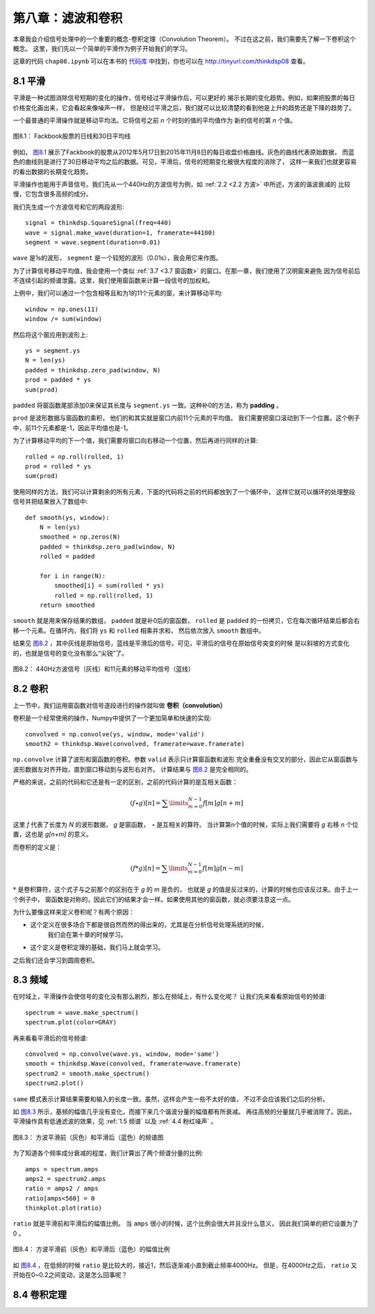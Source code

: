 第八章：滤波和卷积
=======================

本章我会介绍信号处理中的一个重要的概念-卷积定理（Convolution Theorem）。
不过在这之前，我们需要先了解一下卷积这个概念。
这里，我们先以一个简单的平滑作为例子开始我们的学习。

这章的代码 ``chap08.ipynb`` 可以在本书的 `代码库`_ 中找到，你也可以在 http://tinyurl.com/thinkdsp08 查看。

.. _代码库: https://github.com/AllenDowney/ThinkDSP

8.1 平滑
-------------

平滑是一种试图消除信号短期的变化的操作，信号经过平滑操作后，可以更好的
揭示长期的变化趋势。例如，如果把股票的每日价格变化画出来，它会看起来像噪声一样，
但是经过平滑之后，我们就可以比较清楚的看到他是上升的趋势还是下降的趋势了。

一个最普通的平滑操作就是移动平均法。它将信号之前 *n* 个时刻的值的平均值作为
新的信号的第 *n* 个值。

.. _图8.1:

.. figure:: images/thinkdsp040.png
    :alt: Daily closing price of Facebook stock and a 30-day moving average
    :align: center

    图8.1： Fackbook股票的日线和30日平均线

例如， `图8.1`_ 展示了Fackbook的股票从2012年5月17日到2015年11月8日的每日收盘价格曲线。灰色的曲线代表原始数据，
而蓝色的曲线则是进行了30日移动平均之后的数据。可见，平滑后，信号的短期变化被很大程度的消除了，
这样一来我们也就更容易的看出数据的长期变化趋势。

平滑操作也能用于声音信号。我们先从一个440Hz的方波信号为例，如 :ref:`2.2 <2.2 方波>` 中所述，方波的谐波衰减的
比较慢，它包含很多高频的成分。

我们先生成一个方波信号和它的两段波形::

    signal = thinkdsp.SquareSignal(freq=440)
    wave = signal.make_wave(duration=1, framerate=44100)
    segment = wave.segment(duration=0.01)

``wave`` 是1s的波形， ``segment`` 是一个较短的波形（0.01s），我会用它来作图。

为了计算信号移动平均值，我会使用一个类似 :ref:`3.7 <3.7 窗函数>` 的窗口。在那一章，我们使用了汉明窗来避免
因为信号前后不连续引起的频谱泄露。这里，我们使用窗函数来计算一段信号的加权和。

上例中，我们可以通过一个包含相等且和为1的11个元素的窗，来计算移动平均::

    window = np.ones(11)
    window /= sum(window)

然后将这个窗应用到波形上::

    ys = segment.ys
    N = len(ys)
    padded = thinkdsp.zero_pad(window, N)
    prod = padded * ys
    sum(prod)

``padded`` 将窗函数尾部添加0来保证其长度与 ``segment.ys`` 一致。这种补0的方法，称为 **padding** 。

``prod`` 是波形数据与窗函数的乘积， 他们的和其实就是窗口内前11个元素的平均值。
我们需要把窗口滚动到下一个位置。这个例子中，前11个元素都是-1，因此平均值也是-1。

为了计算移动平均的下一个值，我们需要将窗口向右移动一个位置，然后再进行同样的计算::

    rolled = np.roll(rolled, 1)
    prod = rolled * ys
    sum(prod)

使用同样的方法，我们可以计算剩余的所有元素，下面的代码将之前的代码都放到了一个循环中，
这样它就可以循环的处理整段信号并把结果放入了数组中::

    def smooth(ys, window):
        N = len(ys)
        smoothed = np.zeros(N)
        padded = thinkdsp.zero_pad(window, N)
        rolled = padded

        for i in range(N):
            smoothed[i] = sum(rolled * ys)
            rolled = np.roll(rolled, 1)
        return smoothed

``smooth`` 就是用来保存结果的数组， ``padded`` 就是补0后的窗函数， ``rolled`` 是 ``padded``
的一份拷贝，它在每次循环结束后都会右移一个元素。在循环内，我们将 ``ys`` 和 ``rolled`` 相乘并求和，
然后依次放入 ``smooth`` 数组中。

结果见 `图8.2`_ ，其中灰线是原始信号，蓝线是平滑后的信号。可见，平滑后的信号在原始信号突变的时候
是以斜坡的方式变化的，也就是信号的变化没有那么“尖锐”了。

.. _图8.2:

.. figure:: images/thinkdsp041.png
    :alt: A square signal at 440 Hz (gray) and an 11-element moving average
    :align: center

    图8.2： 440Hz方波信号（灰线）和11元素的移动平均信号（蓝线）

8.2 卷积
--------------

上一节中，我们运用窗函数对信号逐段进行的操作就叫做 **卷积（convolution）**

卷积是一个经常使用的操作，Numpy中提供了一个更加简单和快速的实现::

    convolved = np.convolve(ys, window, mode='valid')
    smooth2 = thinkdsp.Wave(convolved, framerate=wave.framerate)

``np.convolve`` 计算了波形和窗函数的卷积。参数 ``valid`` 表示只计算窗函数和波形
完全重叠没有交叉的部分，因此它从窗函数与波形数据左对齐开始，直到窗口移动到与波形右对齐。
计算结果与 `图8.2`_ 是完全相同的。

严格的来说，之前的代码和它还是有一定的区别，之前的代码计算的是互相关函数：

.. math::

    (f \star g)[n] = \sum\limits_{m = 0}^{N - 1} {f[m]g[n + m]} 

这里 *f* 代表了长度为 *N* 的波形数据， *g* 是窗函数， *⋆* 是互相关的算符。
当计算第n个值的时候，实际上我们需要将 *g* 右移 *n* 个位置，这也是 *g[n+m]* 的意义。

而卷积的定义是：

.. math::

    (f * g)[n] = \sum\limits_{m = 0}^{N - 1} {f[m]g[n - m]} 

:math:`*` 是卷积算符，这个式子与之前那个的区别在于 *g* 的 *m* 是负的，
也就是 *g* 的值是反过来的，计算的时候也应该反过来。由于上一个例子中，
窗函数是对称的，因此它们的结果才会一样。如果使用其他的窗函数，就必须要注意这一点。

为什么要像这样来定义卷积呢？有两个原因：

* 这个定义在很多场合下都是很自然而然的得出来的，尤其是在分析信号处理系统的时候，
    我们会在第十章的时候学习。

* 这个定义是卷积定理的基础，我们马上就会学习。

之后我们还会学习到圆周卷积。

8.3 频域
---------------

在时域上，平滑操作会使信号的变化没有那么剧烈，那么在频域上，有什么变化呢？
让我们先来看看原始信号的频谱::

    spectrum = wave.make_spectrum()
    spectrum.plot(color=GRAY)

再来看看平滑后的信号频谱::

    convolved = np.convolve(wave.ys, window, mode='same')
    smooth = thinkdsp.Wave(convolved, framerate=wave.framerate)
    spectrum2 = smooth.make_spectrum()
    spectrum2.plot()

``same`` 模式表示计算结果需要和输入的长度一致。虽然，这样会产生一些不太好的值，
不过不会应该我们之后的分析。

如 `图8.3`_ 所示，基频的幅值几乎没有变化，而接下来几个谐波分量的幅值都有所衰减。
再往高频的分量就几乎被消除了。因此，平滑操作具有低通滤波的效果，见 :ref:`1.5 频谱`
以及 :ref:`4.4 粉红噪声` 。

.. _图8.3:

.. figure:: images/thinkdsp042.png
    :alt: Spectrum of the square wave before and after smoothing
    :align: center

    图8.3： 方波平滑前（灰色）和平滑后（蓝色）的频谱图

为了知道各个频率成分衰减的程度，我们计算出了两个频谱分量的比例::

    amps = spectrum.amps
    amps2 = spectrum2.amps
    ratio = amps2 / amps    
    ratio[amps<560] = 0
    thinkplot.plot(ratio)

``ratio`` 就是平滑前和平滑后的幅值比例。 当 ``amps`` 很小的时候，这个比例会很大并且没什么意义，
因此我们简单的把它设置为了0 。

.. _图8.4:

.. figure:: images/thinkdsp043.png
    :alt: Ratio of spectrums for the square wave, before and after smoothing
    :align: center

    图8.4： 方波平滑前（灰色）和平滑后（蓝色）的幅值比例

如 `图8.4`_ ，在低频的时候 ``ratio`` 是比较大的，接近1，然后逐渐减小直到截止频率4000Hz。
但是，在4000Hz之后， ``ratio`` 又开始在0~0.2之间变动，这是怎么回事呢？

8.4 卷积定理
--------------





